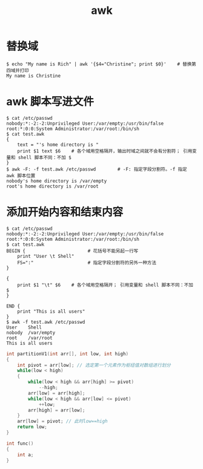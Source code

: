 #+TITLE: awk

* 替换域

#+BEGIN_SRC shell
$ echo "My name is Rich" | awk '{$4="Christine"; print $0}'    # 替换第四域并打印
My name is Christine
#+END_SRC


* awk 脚本写进文件

#+BEGIN_SRC shell
$ cat /etc/passwd
nobody:*:-2:-2:Unprivileged User:/var/empty:/usr/bin/false
root:*:0:0:System Administrator:/var/root:/bin/sh
$ cat test.awk
{
    text = "'s home directory is "
    print $1 text $6    # 各个域用空格隔开，输出时域之间就不会有分割符； 引用变量和 shell 脚本不同：不加 $
}
$ awk -F: -f test.awk /etc/passwd        # -F: 指定字段分割符。-f 指定 awk 脚本位置
nobody's home directory is /var/empty
root's home directory is /var/root
#+END_SRC

* 添加开始内容和结束内容

#+BEGIN_SRC shell
$ cat /etc/passwd
nobody:*:-2:-2:Unprivileged User:/var/empty:/usr/bin/false
root:*:0:0:System Administrator:/var/root:/bin/sh
$ cat test.awk
BEGIN {                       # 花括号不能另起一行写
    print "User \t Shell"
    FS=":"                    # 指定字段分割符的另外一种方法
}

{
    print $1 "\t" $6    # 各个域用空格隔开； 引用变量和 shell 脚本不同：不加 $
}

END {
    print "This is all users"
}
$ awk -f test.awk /etc/passwd
User	Shell
nobody	/var/empty
root	/var/root
This is all users
#+END_SRC

#+BEGIN_SRC c
  int partitionV1(int arr[], int low, int high)
  {
      int pivot = arr[low]; // 选定第一个元素作为枢纽值对数组进行划分
      while(low < high)
      {
          while(low < high && arr[high] >= pivot)
              --high;
          arr[low] = arr[high];
          while(low < high && arr[low] <= pivot)
              ++low;
          arr[high] = arr[low];
      }
      arr[low] = pivot; // 此时low==high
      return low;
  }

  int func()
  {
      int a;
  }

#+END_SRC
